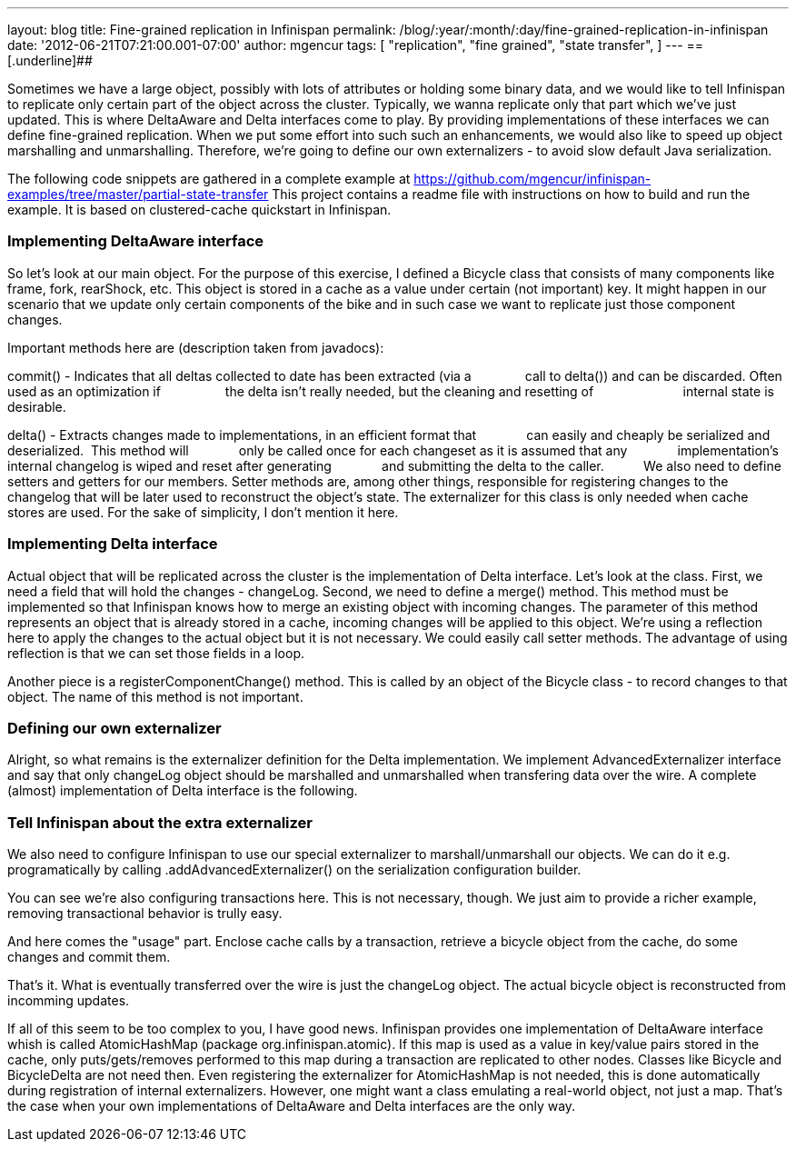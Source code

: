 ---
layout: blog
title: Fine-grained replication in Infinispan
permalink: /blog/:year/:month/:day/fine-grained-replication-in-infinispan
date: '2012-06-21T07:21:00.001-07:00'
author: mgencur
tags: [ "replication",
"fine grained",
"state transfer",
]
---
== [.underline]##


Sometimes we have a large object, possibly with lots of attributes or
holding some binary data, and we would like to tell Infinispan to
replicate only certain part of the object across the cluster. Typically,
we wanna replicate only that part which we've just updated. This is
where DeltaAware and Delta interfaces come to play. By providing
implementations of these interfaces we can define fine-grained
replication. When we put some effort into such such an enhancements, we
would also like to speed up object marshalling and unmarshalling.
Therefore, we're going to define our own externalizers - to avoid slow
default Java serialization.

The following code snippets are gathered in a complete example at
https://github.com/mgencur/infinispan-examples/tree/master/partial-state-transfer
This project contains a readme file with instructions on how to build
and run the example. It is based on clustered-cache quickstart in
Infinispan.


=== Implementing DeltaAware interface


So let's look at our main object. For the purpose of this exercise, I
defined a Bicycle class that consists of many components like frame,
fork, rearShock, etc. This object is stored in a cache as a value under
certain (not important) key. It might happen in our scenario that we
update only certain components of the bike and in such case we want to
replicate just those component changes.

Important methods here are (description taken from javadocs):

commit() - Indicates that all deltas collected to date has been
extracted (via a
                 call to delta()) and can be discarded. Often used as an
optimization if
                 the delta isn't really needed, but the cleaning and
resetting of       
                 internal state is desirable.

delta() - Extracts changes made to implementations, in an efficient
format that
             can easily and cheaply be serialized and deserialized. 
This method will
             only be called once for each changeset as it is assumed
that any
             implementation's internal changelog is wiped and reset
after generating
             and submitting the delta to the caller.
         
We also need to define setters and getters for our members. Setter
methods are, among other things, responsible for registering changes to
the changelog that will be later used to reconstruct the object's state.
The externalizer for this class is only needed when cache stores are
used. For the sake of simplicity, I don't mention it here.





=== Implementing Delta interface


Actual object that will be replicated across the cluster is the
implementation of Delta interface. Let's look at the class. First, we
need a field that will hold the changes - changeLog. Second, we need to
define a merge() method. This method must be implemented so that
Infinispan knows how to merge an existing object with incoming changes.
The parameter of this method represents an object that is already stored
in a cache, incoming changes will be applied to this object. We're using
a reflection here to apply the changes to the actual object but it is
not necessary. We could easily call setter methods. The advantage of
using reflection is that we can set those fields in a loop.

Another piece is a registerComponentChange() method. This is called by
an object of the Bicycle class - to record changes to that object. The
name of this method is not important.


=== Defining our own externalizer 


Alright, so what remains is the externalizer definition for the Delta
implementation. We implement AdvancedExternalizer interface and say that
only changeLog object should be marshalled and unmarshalled when
transfering data over the wire. A complete (almost) implementation of
Delta interface is the following.




=== Tell Infinispan about the extra externalizer


We also need to configure Infinispan to use our special externalizer to
marshall/unmarshall our objects. We can do it e.g. programatically by
calling .addAdvancedExternalizer() on the serialization configuration
builder.


You can see we're also configuring transactions here. This is not
necessary, though. We just aim to provide a richer example, removing
transactional behavior is trully easy.

And here comes the "usage" part. Enclose cache calls by a transaction,
retrieve a bicycle object from the cache, do some changes and commit
them.


That's it. What is eventually transferred over the wire is just the
changeLog object. The actual bicycle object is reconstructed from
incomming updates.

If all of this seem to be too complex to you, I have good news.
Infinispan provides one implementation of DeltaAware interface whish is
called AtomicHashMap (package org.infinispan.atomic). If this map is
used as a value in key/value pairs stored in the cache, only
puts/gets/removes performed to this map during a transaction are
replicated to other nodes. Classes like Bicycle and BicycleDelta are not
need then. Even registering the externalizer for AtomicHashMap is not
needed, this is done automatically during registration of internal
externalizers. However, one might want a class emulating a real-world
object, not just a map. That's the case when your own implementations of
DeltaAware and Delta interfaces are the only way.
